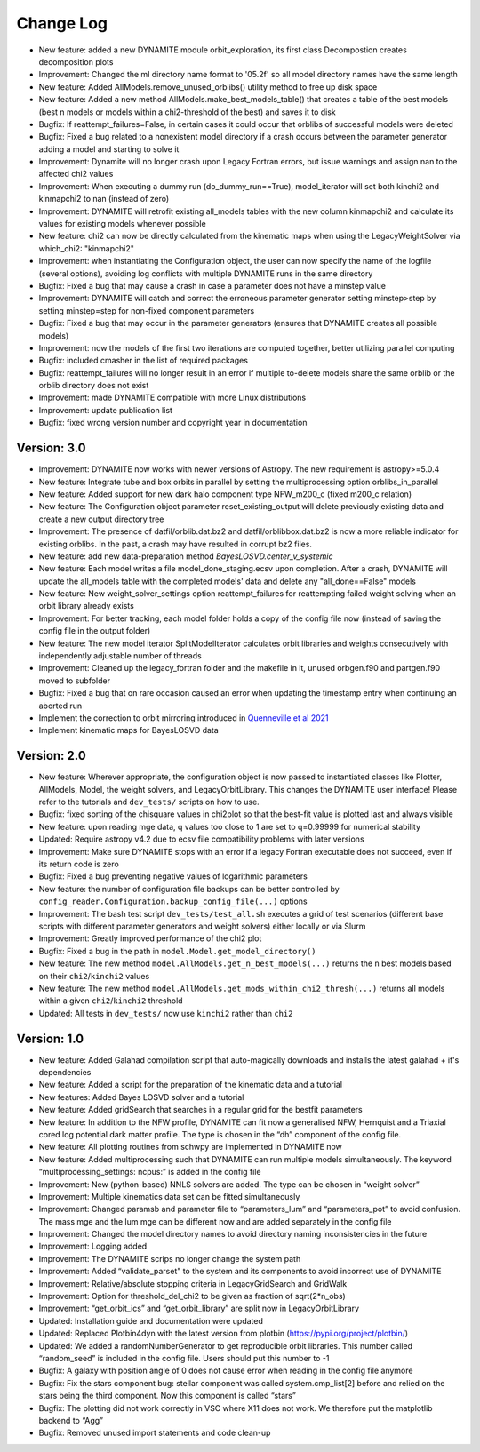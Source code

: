 .. _changelog:

****************
Change Log
****************

- New feature: added a new DYNAMITE module orbit_exploration, its first class Decompostion creates decomposition plots
- Improvement: Changed the ml directory name format to '05.2f' so all model directory names have the same length
- New feature: Added AllModels.remove_unused_orblibs() utility method to free up disk space
- New feature: Added a new method AllModels.make_best_models_table() that creates a table of the best models (best n models or models within a chi2-threshold of the best) and saves it to disk
- Bugfix: If reattempt_failures=False, in certain cases it could occur that orblibs of successful models were deleted
- Bugfix: Fixed a bug related to a nonexistent model directory if a crash occurs between the parameter generator adding a model and starting to solve it
- Improvement: Dynamite will no longer crash upon Legacy Fortran errors, but issue warnings and assign nan to the affected chi2 values
- Improvement: When executing a dummy run (do_dummy_run==True), model_iterator will set both kinchi2 and kinmapchi2 to nan (instead of zero)
- Improvement: DYNAMITE will retrofit existing all_models tables with the new column kinmapchi2 and calculate its values for existing models whenever possible
- New feature: chi2 can now be directly calculated from the kinematic maps when using the LegacyWeightSolver via which_chi2: "kinmapchi2"
- Improvement: when instantiating the Configuration object, the user can now specify the name of the logfile (several options), avoiding log conflicts with multiple DYNAMITE runs in the same directory
- Bugfix: Fixed a bug that may cause a crash in case a parameter does not have a minstep value
- Improvement: DYNAMITE will catch and correct the erroneous parameter generator setting minstep>step by setting minstep=step for non-fixed component parameters
- Bugfix: Fixed a bug that may occur in the parameter generators (ensures that DYNAMITE creates all possible models)
- Improvement: now the models of the first two iterations are computed together, better utilizing parallel computing
- Bugfix: included cmasher in the list of required packages
- Bugfix: reattempt_failures will no longer result in an error if multiple to-delete models share the same orblib or the orblib directory does not exist
- Improvement: made DYNAMITE compatible with more Linux distributions
- Improvement: update publication list
- Bugfix: fixed wrong version number and copyright year in documentation

Version: 3.0
================

- Improvement: DYNAMITE now works with newer versions of Astropy. The new requirement is astropy>=5.0.4
- New feature: Integrate tube and box orbits in parallel by setting the multiprocessing option orblibs_in_parallel
- New feature: Added support for new dark halo component type NFW_m200_c (fixed m200_c relation)
- New feature: The Configuration object parameter reset_existing_output will delete previously existing data and create a new output directory tree
- Improvement: The presence of datfil/orblib.dat.bz2 and datfil/orblibbox.dat.bz2 is now a more reliable indicator for existing orblibs. In the past, a crash may have resulted in corrupt bz2 files.
- New feature: add new data-preparation method `BayesLOSVD.center_v_systemic`
- New feature: Each model writes a file model_done_staging.ecsv upon completion. After a crash, DYNAMITE will update the all_models table with the completed models' data and delete any "all_done==False" models
- New feature: New weight_solver_settings option reattempt_failures for reattempting failed weight solving when an orbit library already exists
- Improvement: For better tracking, each model folder holds a copy of the config file now (instead of saving the config file in the output folder)
- New feature: The new model iterator SplitModelIterator calculates orbit libraries and weights consecutively with independently adjustable number of threads
- Improvement: Cleaned up the legacy_fortran folder and the makefile in it, unused orbgen.f90 and partgen.f90 moved to subfolder
- Bugfix: Fixed a bug that on rare occasion caused an error when updating the timestamp entry when continuing an aborted run
- Implement the correction to orbit mirroring introduced in `Quenneville et al 2021 <https://arxiv.org/abs/2111.06904>`_
- Implement kinematic maps for BayesLOSVD data

Version: 2.0
================

- New feature: Wherever appropriate, the configuration object is now passed to instantiated classes like Plotter, AllModels, Model, the weight solvers, and LegacyOrbitLibrary. This changes the DYNAMITE user interface! Please refer to the tutorials and ``dev_tests/`` scripts on how to use.
- Bugfix: fixed sorting of the chisquare values in chi2plot so that the best-fit value is plotted last and always visible
- New feature: upon reading mge data, q values too close to 1 are set to q=0.99999 for numerical stability
- Updated: Require astropy v4.2 due to ecsv file compatibility problems with later versions
- Improvement: Make sure DYNAMITE stops with an error if a legacy Fortran executable does not succeed, even if its return code is zero
- Bugfix: Fixed a bug preventing negative values of logarithmic parameters
- New feature: the number of configuration file backups can be better controlled by ``config_reader.Configuration.backup_config_file(...)`` options
- Improvement: The bash test script ``dev_tests/test_all.sh`` executes a grid of test scenarios (different base scripts with different parameter generators and weight solvers) either locally or via Slurm
- Improvement: Greatly improved performance of the chi2 plot
- Bugfix: Fixed a bug in the path in ``model.Model.get_model_directory()``
- New feature: The new method ``model.AllModels.get_n_best_models(...)`` returns the ``n`` best models based on their ``chi2``/``kinchi2`` values
- New feature: The new method ``model.AllModels.get_mods_within_chi2_thresh(...)`` returns all models within a given ``chi2``/``kinchi2`` threshold
- Updated: All tests in ``dev_tests/`` now use ``kinchi2`` rather than ``chi2``

Version: 1.0
================

- New feature: Added Galahad compilation script that auto-magically downloads and installs the latest galahad + it's dependencies
- New feature: Added a script for the preparation of the kinematic data and a tutorial
- New features: Added Bayes LOSVD solver and a tutorial
- New feature: Added gridSearch that searches in a regular grid for the bestfit parameters
- New feature: In addition to the NFW profile, DYNAMITE can fit now a generalised NFW, Hernquist and a Triaxial cored log potential dark matter profile. The type is chosen in the “dh” component of the config file.
- New feature: All plotting routines from schwpy are implemented in DYNAMITE now
- New feature: Added multiprocessing such that DYNAMITE can run multiple models simultaneously. The keyword “multiprocessing_settings: ncpus:” is added in the config file
- Improvement: New (python-based) NNLS solvers are added. The type can be chosen in “weight solver”
- Improvement: Multiple kinematics data set can be fitted simultaneously
- Improvement: Changed paramsb and parameter file to “parameters_lum” and “parameters_pot” to avoid confusion. The mass mge and the lum mge can be different now and are added separately in the config file
- Improvement: Changed the model directory names to avoid directory naming inconsistencies in the future
- Improvement: Logging added
- Improvement: The DYNAMITE scrips no longer change the system path
- Improvement: Added “validate_parset" to the system and its components to avoid incorrect use of DYNAMITE
- Improvement: Relative/absolute stopping criteria in LegacyGridSearch and GridWalk
- Improvement: Option for threshold_del_chi2 to be given as fraction of sqrt(2*n_obs)
- Improvement: “get_orbit_ics” and “get_orbit_library” are split now in LegacyOrbitLibrary
- Updated: Installation guide and documentation were updated
- Updated: Replaced Plotbin4dyn with the latest version from plotbin (https://pypi.org/project/plotbin/)
- Updated: We added a randomNumberGenerator to get reproducible orbit libraries. This number called “random_seed” is included in the config file. Users should put this number to -1
- Bugfix: A galaxy with position angle of 0 does not cause error when reading in the config file anymore
- Bugfix: Fix the stars component bug: stellar component was called system.cmp_list[2] before and relied on the stars being the third component. Now this component is called “stars”
- Bugfix: The plotting did not work correctly in VSC where X11 does not work. We therefore put the matplotlib backend to “Agg”
- Bugfix: Removed unused import statements and code clean-up
